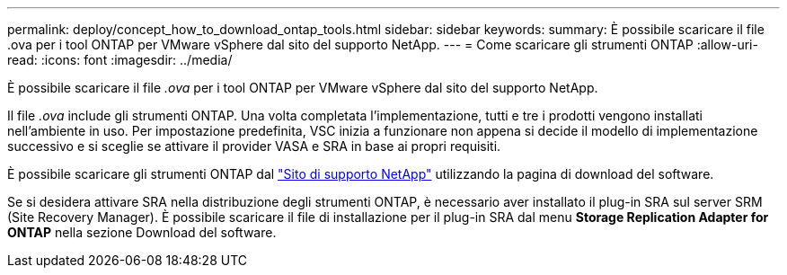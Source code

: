 ---
permalink: deploy/concept_how_to_download_ontap_tools.html 
sidebar: sidebar 
keywords:  
summary: È possibile scaricare il file .ova per i tool ONTAP per VMware vSphere dal sito del supporto NetApp. 
---
= Come scaricare gli strumenti ONTAP
:allow-uri-read: 
:icons: font
:imagesdir: ../media/


[role="lead"]
È possibile scaricare il file _.ova_ per i tool ONTAP per VMware vSphere dal sito del supporto NetApp.

Il file _.ova_ include gli strumenti ONTAP. Una volta completata l'implementazione, tutti e tre i prodotti vengono installati nell'ambiente in uso. Per impostazione predefinita, VSC inizia a funzionare non appena si decide il modello di implementazione successivo e si sceglie se attivare il provider VASA e SRA in base ai propri requisiti.

È possibile scaricare gli strumenti ONTAP dal https://mysupport.netapp.com/site/products/all/details/otv/downloads-tab["Sito di supporto NetApp"] utilizzando la pagina di download del software.

Se si desidera attivare SRA nella distribuzione degli strumenti ONTAP, è necessario aver installato il plug-in SRA sul server SRM (Site Recovery Manager). È possibile scaricare il file di installazione per il plug-in SRA dal menu *Storage Replication Adapter for ONTAP* nella sezione Download del software.
